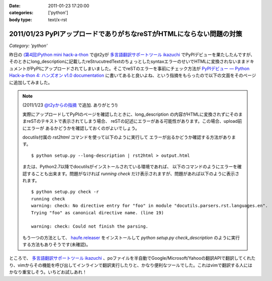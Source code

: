 :date: 2011-01-23 17:20:00
:categories: ['python']
:body type: text/x-rst

=====================================================================
2011/01/23 PyPIアップロードでありがちなreSTがHTMLにならない問題の対策
=====================================================================

*Category: 'python'*

昨日の `(第4回)Python mini hack-a-thon`_ で@t2yが `多言語翻訳サポートツール ikazuchi`_ でPyPIデビューを果たしたんですが、そのときにlong_descriptionに記載したreStrucutredTextのちょっとしたsyntaxエラーのせいでHTMLに変換されないままドキュメントがPyPIにアップロードされてしまいました。そこでreSTのエラーを事前にチェック方法が `PyPIデビュー — Python Hack-a-thon 4: ハンズオン v1.0 documentation`_ に書いてあると良いよね、という指摘をもらったので以下の文面をそのページに追加してみました。

.. note::

   (2011/1/23 `@t2yからの指摘 <http://twitter.com/t2y/status/28845059566731265>`_ で追加. ありがとう!)

   実際にアップロードしてPyPIのページを確認したときに、long_description
   の内容がHTMLに変換されずにそのままreSTのテキストで表示されてしまう場合、
   reSTの記述にエラーがある可能性があります。この場合、upload前にエラーが
   あるかどうかを確認しておくのがよいでしょう。

   docutils付属の `rst2html` コマンドを使って以下のように実行して
   エラーが出るかどうか確認する方法があります。

   ::

      $ python setup.py --long-description | rst2html > output.html

   または、Python2.7以降でdocutilsがインストールされている環境であれば、
   以下のコマンドのようにエラーを確認することも出来ます。問題がなければ
   *running check* だけ表示されますが、問題があれば以下のように表示されます。

   ::

      $ python setup.py check -r
      running check
      warning: check: No directive entry for "foo" in module "docutils.parsers.rst.languages.en".
      Trying "foo" as canonical directive name. (line 19)

      warning: check: Could not finish the parsing.

   もう一つの方法として、 `haufe.releaser`_  をインストールして `python setup.py check_description` のように実行する方法もありそうです(未確認)。


.. _`(第4回)Python mini hack-a-thon`: http://atnd.org/events/10194
.. _`多言語翻訳サポートツール ikazuchi`: http://pypi.python.org/pypi/ikazuchi/
.. _`PyPIデビュー — Python Hack-a-thon 4: ハンズオン v1.0 documentation`: http://www.freia.jp/taka/docs/pyhack4/pypi/index.html#check
.. _`haufe.releaser`: http://pypi.python.org/pypi/haufe.releaser/


ところで、  `多言語翻訳サポートツール ikazuchi`_ 、poファイルを半自動でGoogle/Microsoft/Yahooの翻訳APIで翻訳してくれたり、vimからその機能を呼び出してインラインで翻訳実行したりと、かなり便利なツールでした。これはvimで翻訳する人にはかなり重宝しそう。いちどお試しあれ！


.. :extend type: text/x-rst
.. :extend:

